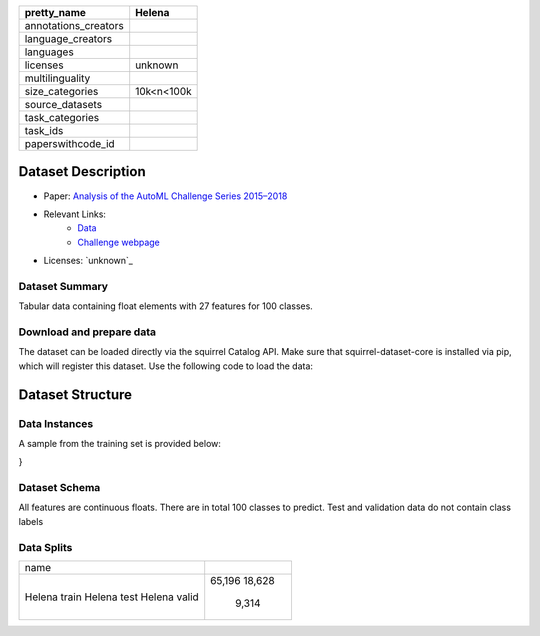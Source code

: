 .. list-table::
    :header-rows: 1

    *   - pretty_name
        - Helena
    *   - annotations_creators
        -
    *   - language_creators
        -
    *   - languages
        - 
    *   - licenses
        - unknown
    *   - multilinguality
        -
    *   - size_categories
        - 10k<n<100k
    *   - source_datasets
        -
    *   - task_categories
        - 
    *   - task_ids
        -
    *   - paperswithcode_id
        - 

Dataset Description
###################

* Paper: `Analysis of the AutoML Challenge Series 2015–2018 <https://link.springer.com/chapter/10.1007/978-3-030-05318-5_10>`_
* Relevant Links:
    - `Data <https://automl.chalearn.org/data>`_
    - `Challenge webpage <https://automl.chalearn.org/home>`_
* Licenses: `unknown`_

Dataset Summary
***************

Tabular data containing float elements with 27 features for 100 classes.

Download and prepare data
*************************

The dataset can be loaded directly via the squirrel Catalog API. 
Make sure that squirrel-dataset-core is installed via pip, which will register this dataset.
Use the following code to load the data:

.. code-block:: python
    from squirrel.catalog import Catalog
    plugin_catalog = Catalog.from_plugins()
    it = plugin_catalog["helena"].get_driver(split="train").get_iter()
Dataset Structure
###################

Data Instances
**************

A sample from the training set is provided below:

.. code-block::
    {
        'features': [
            0.200384,
            0.660417,
            0.4375,
            0.38136,
            0.531051,
            0.543844,
            0.378399,
            0.025277,
            0.306467,
            123.23,
            105.248,
            95.8235,
            51.416,
            50.8848,
            47.8058,
            0.735954,
            0.876967,
            1.2111,
            69.2957,
            3.7954,
            5.33528,
            12.7654,
            2.49029,
            4.30002,
            0.590964,
            -0.0334237,
            0.394317
        ],
        'class': 9
}

Dataset Schema
**************

All features are continuous floats. There are in total 100 classes to predict. Test and validation data do not contain class labels

Data Splits
***********

+------------+------+
|   name     |      |
+------------+------+
|Helena train|65,196|
|Helena test |18,628|
|Helena valid| 9,314|
+------------+------+